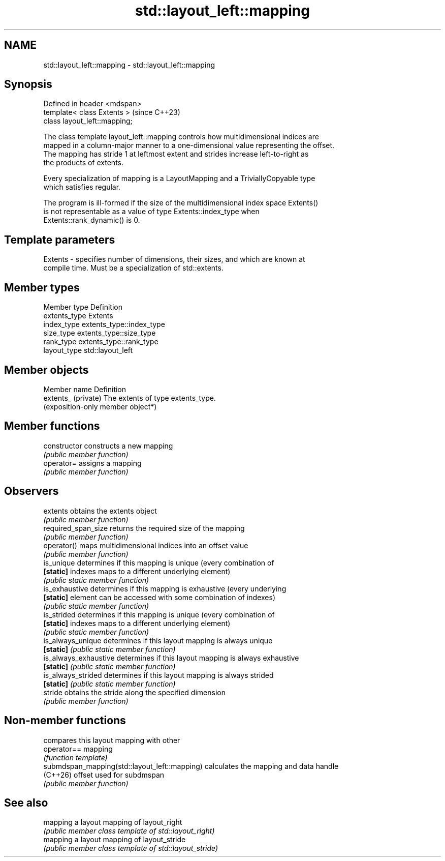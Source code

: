 .TH std::layout_left::mapping 3 "2024.06.10" "http://cppreference.com" "C++ Standard Libary"
.SH NAME
std::layout_left::mapping \- std::layout_left::mapping

.SH Synopsis
   Defined in header <mdspan>
   template< class Extents >    (since C++23)
   class layout_left::mapping;

   The class template layout_left::mapping controls how multidimensional indices are
   mapped in a column-major manner to a one-dimensional value representing the offset.
   The mapping has stride 1 at leftmost extent and strides increase left-to-right as
   the products of extents.

   Every specialization of mapping is a LayoutMapping and a TriviallyCopyable type
   which satisfies regular.

   The program is ill-formed if the size of the multidimensional index space Extents()
   is not representable as a value of type Extents::index_type when
   Extents::rank_dynamic() is 0.

.SH Template parameters

   Extents - specifies number of dimensions, their sizes, and which are known at
             compile time. Must be a specialization of std::extents.

.SH Member types

   Member type  Definition
   extents_type Extents
   index_type   extents_type::index_type
   size_type    extents_type::size_type
   rank_type    extents_type::rank_type
   layout_type  std::layout_left

.SH Member objects

   Member name        Definition
   extents_ (private) The extents of type extents_type.
                      (exposition-only member object*)

.SH Member functions

   constructor          constructs a new mapping
                        \fI(public member function)\fP
   operator=            assigns a mapping
                        \fI(public member function)\fP
.SH Observers
   extents              obtains the extents object
                        \fI(public member function)\fP
   required_span_size   returns the required size of the mapping
                        \fI(public member function)\fP
   operator()           maps multidimensional indices into an offset value
                        \fI(public member function)\fP
   is_unique            determines if this mapping is unique (every combination of
   \fB[static]\fP             indexes maps to a different underlying element)
                        \fI(public static member function)\fP
   is_exhaustive        determines if this mapping is exhaustive (every underlying
   \fB[static]\fP             element can be accessed with some combination of indexes)
                        \fI(public static member function)\fP
   is_strided           determines if this mapping is unique (every combination of
   \fB[static]\fP             indexes maps to a different underlying element)
                        \fI(public static member function)\fP
   is_always_unique     determines if this layout mapping is always unique
   \fB[static]\fP             \fI(public static member function)\fP
   is_always_exhaustive determines if this layout mapping is always exhaustive
   \fB[static]\fP             \fI(public static member function)\fP
   is_always_strided    determines if this layout mapping is always strided
   \fB[static]\fP             \fI(public static member function)\fP
   stride               obtains the stride along the specified dimension
                        \fI(public member function)\fP

.SH Non-member functions

                                                compares this layout mapping with other
   operator==                                   mapping
                                                \fI(function template)\fP
   submdspan_mapping(std::layout_left::mapping) calculates the mapping and data handle
   (C++26)                                      offset used for subdmspan
                                                \fI(public member function)\fP

.SH See also

   mapping a layout mapping of layout_right
           \fI(public member class template of std::layout_right)\fP
   mapping a layout mapping of layout_stride
           \fI(public member class template of std::layout_stride)\fP
